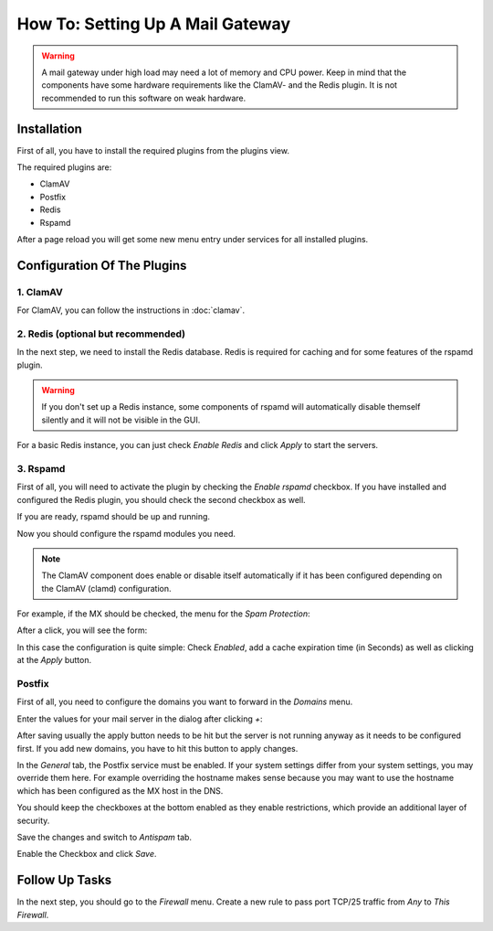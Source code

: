 =================================
How To: Setting Up A Mail Gateway
=================================

.. Warning::
    A mail gateway under high load may need a lot of memory and CPU power.
    Keep in mind that the components have some hardware requirements like the
    ClamAV- and the Redis plugin.
    It is not recommended to run this software on weak hardware.

------------
Installation
------------

First of all, you have to install the required plugins from the plugins view.

.. image:: ../images/menu_plugins.png

The required plugins are:

* ClamAV
* Postfix
* Redis
* Rspamd

After a page reload you will get some new menu entry under services for all installed plugins.

----------------------------
Configuration Of The Plugins
----------------------------

1. ClamAV
---------

For ClamAV, you can follow the instructions in :doc:`clamav`.

2. Redis (optional but recommended)
-----------------------------------

In the next step, we need to install the Redis database. Redis is required for caching and for
some features of the rspamd plugin.

.. Warning::
    If you don't set up a Redis instance, some components of rspamd will automatically disable
    themself silently and it will not be visible in the GUI.

.. Image:: images/redis_general.png

For a basic Redis instance, you can just check `Enable Redis` and click `Apply` to start the servers.


3. Rspamd
---------

First of all, you will need to activate the plugin by checking the `Enable rspamd` checkbox.
If you have installed and configured the Redis plugin, you should check the second checkbox as well.

.. Image:: images/rspamd_general.png

If you are ready, rspamd should be up and running.

Now you should configure the rspamd modules you need.

.. Note::
    The ClamAV component does enable or disable itself automatically if it has been configured
    depending on the ClamAV (clamd) configuration.

For example, if the MX should be checked, the menu for the `Spam Protection`:

.. Image:: images/rspamd_antispam_menu.png

After a click, you will see the form:

.. Image:: images/rspamd_mx_check.png

In this case the configuration is quite simple: Check `Enabled`, add a cache expiration time (in
Seconds) as well as clicking at the `Apply` button.

Postfix
-------

First of all, you need to configure the domains you want to forward in the `Domains` menu.

.. Image:: images/postfix_add_new_domain.png

Enter the values for your mail server in the dialog after clicking `+`:

.. Image:: images/postfix_add_domain_forward.png

After saving usually the apply button needs to be hit but the server is not running anyway as it
needs to be configured first. If you add new domains, you have to hit this button to apply changes.

.. Image:: images/postfix_general_tab.png

In the `General` tab, the Postfix service must be enabled.
If your system settings differ from your system settings, you may override them here.
For example overriding the hostname makes sense because you may want to use the hostname
which has been configured as the MX host in the DNS.

You should keep the checkboxes at the bottom enabled as they enable restrictions, which provide an additional layer of security.

Save the changes and switch to `Antispam` tab.

.. Image:: images/postfix_antispam_tab.png

Enable the Checkbox and click `Save`.

---------------
Follow Up Tasks
---------------

In the next step, you should go to the `Firewall` menu.
Create a new rule to pass port TCP/25 traffic from `Any` to `This Firewall`.
